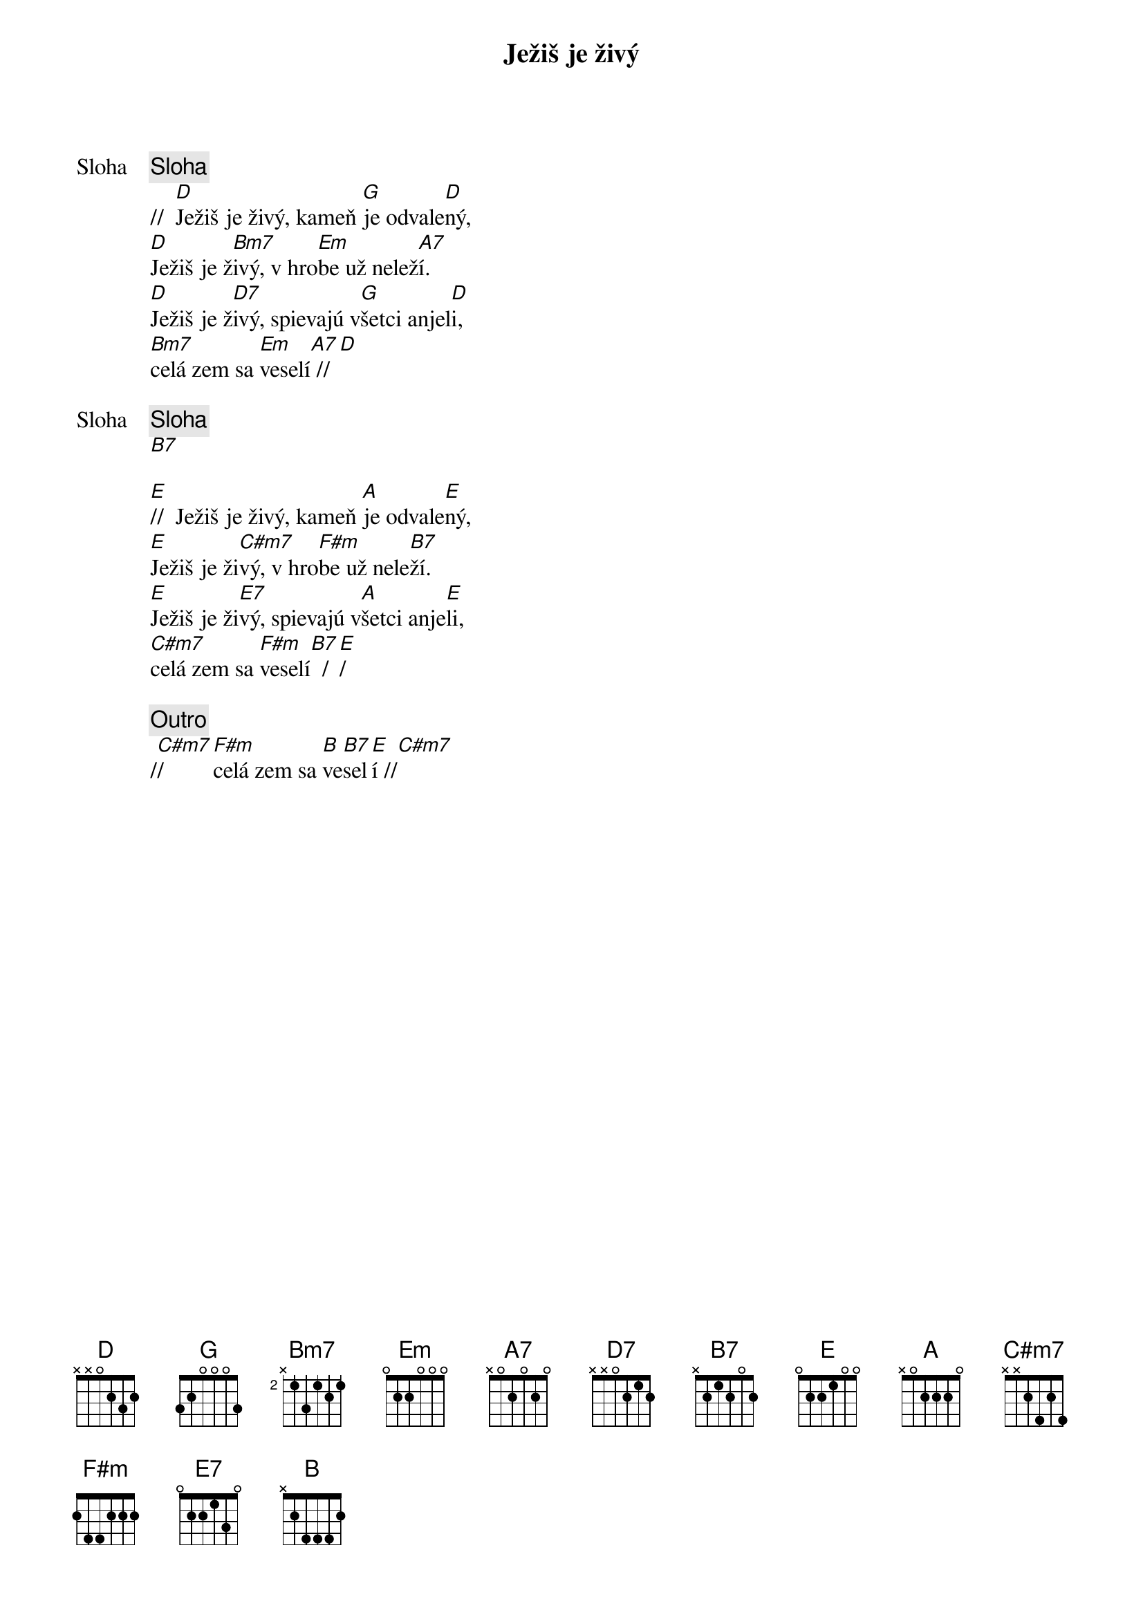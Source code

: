 {title: Ježiš je živý}

{start_of_verse: Sloha}
{comment: Sloha}
//  [D]Ježiš je živý, kameň [G]je odvale[D]ný,
[D]Ježiš je ž[Bm7]ivý, v hro[Em]be už nelež[A7]í.
[D]Ježiš je ž[D7]ivý, spievajú v[G]šetci anjel[D]i,
[Bm7]celá zem sa [Em]veselí[A7] //[D]
{end_of_verse}

{start_of_verse: Sloha}
{comment: Sloha}
[B7]

[E]//  Ježiš je živý, kameň [A]je odvale[E]ný,
[E]Ježiš je ži[C#m7]vý, v hro[F#m]be už nele[B7]ží.
[E]Ježiš je ži[E7]vý, spievajú v[A]šetci anje[E]li,
[C#m7]celá zem sa [F#m]veselí[B7]  /[E]/
{end_of_verse}

{comment: Outro}
/[C#m7]/     [F#m]celá zem sa [B]ve[B7]sel[E]í //[C#m7]